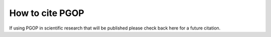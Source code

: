 ================
How to cite PGOP
================

If using PGOP in scientific research that will be published please check back here for a future
citation.
